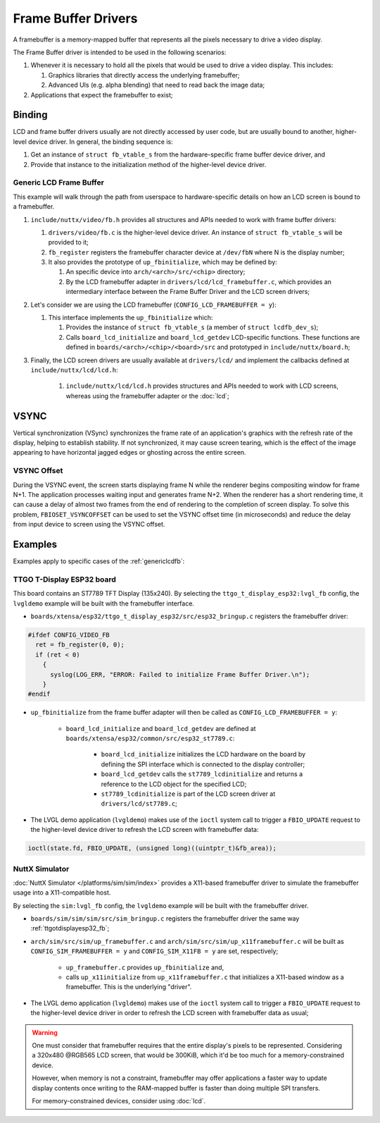 ====================
Frame Buffer Drivers
====================

A framebuffer is a memory-mapped buffer that represents all the pixels necessary to drive a video display.

The Frame Buffer driver is intended to be used in the following scenarios:

#. Whenever it is necessary to hold all the pixels that would be used to drive a video display. This includes:

   #. Graphics libraries that directly access the underlying framebuffer;
   #. Advanced UIs (e.g. alpha blending) that need to read back the image data;

#. Applications that expect the framebuffer to exist;

Binding
========
LCD and frame buffer drivers usually are not directly accessed by user code, but are usually bound to another, higher-level device driver.
In general, the binding sequence is:

#. Get an instance of ``struct fb_vtable_s`` from the hardware-specific frame buffer device driver, and
#. Provide that instance to the initialization method of the higher-level device driver.

.. _genericlcdfb:

Generic LCD Frame Buffer
------------------------

This example will walk through the path from userspace to hardware-specific details on how an LCD screen is bound to a framebuffer.

#. ``include/nuttx/video/fb.h`` provides all structures and APIs needed to work with frame buffer drivers:

   #. ``drivers/video/fb.c`` is the higher-level device driver. An instance of ``struct fb_vtable_s`` will be provided to it;
   #. ``fb_register`` registers the framebuffer character device at ``/dev/fbN`` where N is the display number;
   #. It also provides the prototype of ``up_fbinitialize``, which may be defined by:

      #. An specific device into ``arch/<arch>/src/<chip>`` directory;
      #. By the LCD framebuffer adapter in ``drivers/lcd/lcd_framebuffer.c``, which provides an intermediary interface between the Frame Buffer Driver and the LCD screen drivers;

#. Let's consider we are using the LCD framebuffer (``CONFIG_LCD_FRAMEBUFFER = y``):

   #. This interface implements the ``up_fbinitialize`` which:

      #. Provides the instance of ``struct fb_vtable_s`` (a member of ``struct lcdfb_dev_s``);
      #. Calls ``board_lcd_initialize`` and ``board_lcd_getdev`` LCD-specific functions. These functions are defined in ``boards/<arch>/<chip>/<board>/src`` and prototyped in ``include/nuttx/board.h``;

#. Finally, the LCD screen drivers are usually available at ``drivers/lcd/`` and implement the callbacks defined at ``include/nuttx/lcd/lcd.h``:

    #. ``include/nuttx/lcd/lcd.h`` provides structures and APIs needed to work with LCD screens, whereas using the framebuffer adapter or the :doc:`lcd`;

VSYNC
======

Vertical synchronization (VSync) synchronizes the frame rate of an application's graphics with the refresh rate of the display, helping to establish stability.
If not synchronized, it may cause screen tearing, which is the effect of the image appearing to have horizontal jagged edges or ghosting across the entire screen.

VSYNC Offset
------------

During the VSYNC event, the screen starts displaying frame N while the renderer begins compositing window for frame N+1.
The application processes waiting input and generates frame N+2.
When the renderer has a short rendering time, it can cause a delay of almost two frames from the end of rendering to the completion of screen display.
To solve this problem, ``FBIOSET_VSYNCOFFSET`` can be used to set the VSYNC offset time (in microseconds) and reduce the delay from input device to screen using the VSYNC offset.


Examples
========

Examples apply to specific cases of the :ref:`genericlcdfb`:

.. _ttgotdisplayesp32_fb:

TTGO T-Display ESP32 board
---------------------------

This board contains an ST7789 TFT Display (135x240).
By selecting the ``ttgo_t_display_esp32:lvgl_fb`` config, the ``lvgldemo`` example will be built with the framebuffer interface.

* ``boards/xtensa/esp32/ttgo_t_display_esp32/src/esp32_bringup.c`` registers the framebuffer driver:

.. code-block:: c

   #ifdef CONFIG_VIDEO_FB
     ret = fb_register(0, 0);
     if (ret < 0)
       {
         syslog(LOG_ERR, "ERROR: Failed to initialize Frame Buffer Driver.\n");
       }
   #endif

* ``up_fbinitialize`` from the frame buffer adapter will then be called as ``CONFIG_LCD_FRAMEBUFFER = y``:

   * ``board_lcd_initialize`` and ``board_lcd_getdev`` are defined at ``boards/xtensa/esp32/common/src/esp32_st7789.c``:

       *  ``board_lcd_initialize`` initializes the LCD hardware on the board by defining the SPI interface which is connected to the display controller;
       * ``board_lcd_getdev`` calls the ``st7789_lcdinitialize`` and returns a reference to the LCD object for the specified LCD;
       * ``st7789_lcdinitialize`` is part of the LCD screen driver at ``drivers/lcd/st7789.c``;

* The LVGL demo application (``lvgldemo``) makes use of the ``ioctl`` system call to trigger a ``FBIO_UPDATE`` request to the higher-level device driver to refresh the LCD screen with framebuffer data:

.. code-block:: c

   ioctl(state.fd, FBIO_UPDATE, (unsigned long)((uintptr_t)&fb_area));

NuttX Simulator
----------------

:doc:`NuttX Simulator </platforms/sim/sim/index>` provides a X11-based framebuffer driver to simulate the framebuffer usage into a X11-compatible host.

By selecting the ``sim:lvgl_fb`` config, the ``lvgldemo`` example will be built with the framebuffer driver.

* ``boards/sim/sim/sim/src/sim_bringup.c`` registers the framebuffer driver the same way :ref:`ttgotdisplayesp32_fb`;
* ``arch/sim/src/sim/up_framebuffer.c`` and ``arch/sim/src/sim/up_x11framebuffer.c`` will be built as ``CONFIG_SIM_FRAMEBUFFER = y`` and ``CONFIG_SIM_X11FB = y`` are set, respectively;

   * ``up_framebuffer.c`` provides ``up_fbinitialize`` and,
   * calls ``up_x11initialize`` from ``up_x11framebuffer.c`` that initializes a X11-based window as a framebuffer. This is the underlying "driver".

* The LVGL demo application (``lvgldemo``) makes use of the ``ioctl`` system call to trigger a ``FBIO_UPDATE`` request to the higher-level device driver in order to refresh the LCD screen with framebuffer data as usual;

.. warning::

   One must consider that framebuffer requires that the entire display's pixels to be represented.
   Considering a 320x480 @RGB565 LCD screen, that would be 300KiB, which it'd be too much for a memory-constrained device.

   However, when memory is not a constraint, framebuffer may offer applications a faster way to update display contents once writing to the RAM-mapped buffer is faster than doing multiple SPI transfers.

   For memory-constrained devices, consider using :doc:`lcd`.
